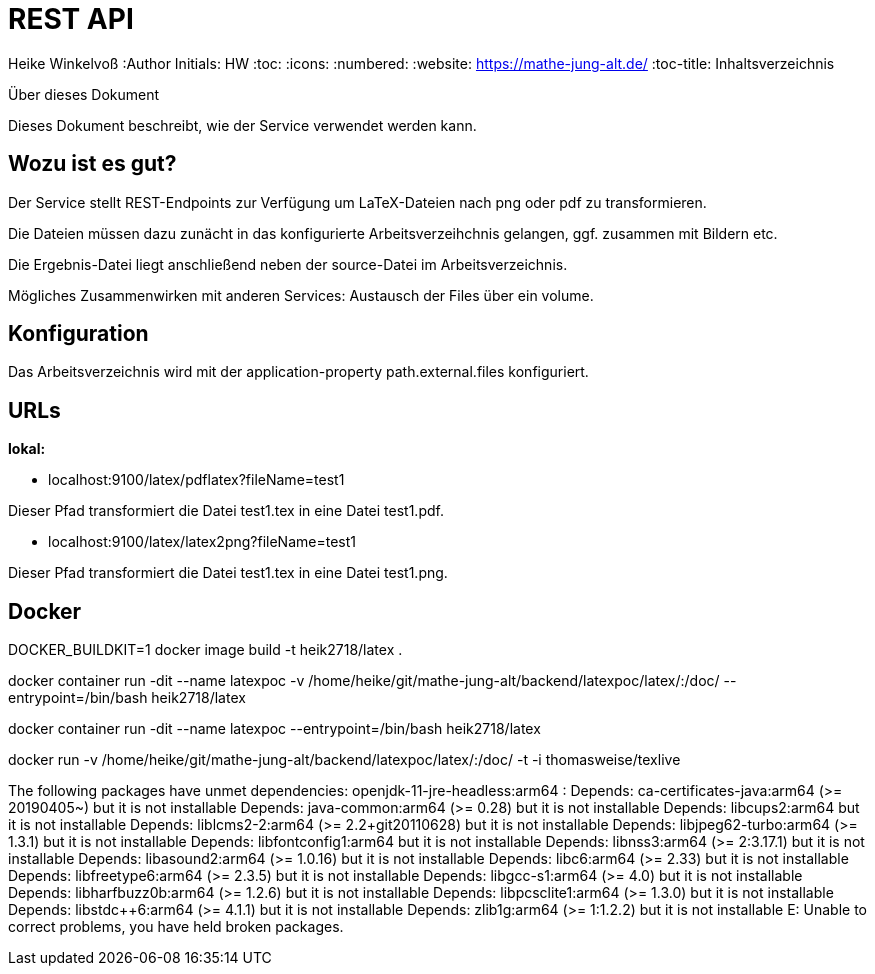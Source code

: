 REST API
========

Heike Winkelvoß
:Author Initials: HW
:toc:
:icons:
:numbered:
:website: https://mathe-jung-alt.de/
:toc-title: Inhaltsverzeichnis

.Über dieses Dokument
***********************************************************************************************
Dieses Dokument beschreibt, wie der Service verwendet werden kann.
***********************************************************************************************

Wozu ist es gut?
----------------

Der Service stellt REST-Endpoints zur Verfügung um LaTeX-Dateien nach png oder pdf zu transformieren.

Die Dateien müssen dazu zunächt in das konfigurierte Arbeitsverzeihchnis gelangen, ggf. zusammen mit Bildern etc.

Die Ergebnis-Datei liegt anschließend neben der source-Datei im Arbeitsverzeichnis.

Mögliches Zusammenwirken mit anderen Services: Austausch der Files über ein volume.


Konfiguration
-------------

Das Arbeitsverzeichnis wird mit der application-property path.external.files konfiguriert.

URLs
----

*lokal:*

* localhost:9100/latex/pdflatex?fileName=test1

Dieser Pfad transformiert die Datei test1.tex in eine Datei test1.pdf.


* localhost:9100/latex/latex2png?fileName=test1

Dieser Pfad transformiert die Datei test1.tex in eine Datei test1.png.

Docker
------

DOCKER_BUILDKIT=1 docker image build -t heik2718/latex .

docker container run -dit --name latexpoc -v /home/heike/git/mathe-jung-alt/backend/latexpoc/latex/:/doc/ --entrypoint=/bin/bash heik2718/latex

docker container run -dit --name latexpoc --entrypoint=/bin/bash heik2718/latex


docker run -v /home/heike/git/mathe-jung-alt/backend/latexpoc/latex/:/doc/ -t -i thomasweise/texlive

The following packages have unmet dependencies:
 openjdk-11-jre-headless:arm64 : Depends: ca-certificates-java:arm64 (>= 20190405~) but it is not installable
                                 Depends: java-common:arm64 (>= 0.28) but it is not installable
                                 Depends: libcups2:arm64 but it is not installable
                                 Depends: liblcms2-2:arm64 (>= 2.2+git20110628) but it is not installable
                                 Depends: libjpeg62-turbo:arm64 (>= 1.3.1) but it is not installable
                                 Depends: libfontconfig1:arm64 but it is not installable
                                 Depends: libnss3:arm64 (>= 2:3.17.1) but it is not installable
                                 Depends: libasound2:arm64 (>= 1.0.16) but it is not installable
                                 Depends: libc6:arm64 (>= 2.33) but it is not installable
                                 Depends: libfreetype6:arm64 (>= 2.3.5) but it is not installable
                                 Depends: libgcc-s1:arm64 (>= 4.0) but it is not installable
                                 Depends: libharfbuzz0b:arm64 (>= 1.2.6) but it is not installable
                                 Depends: libpcsclite1:arm64 (>= 1.3.0) but it is not installable
                                 Depends: libstdc++6:arm64 (>= 4.1.1) but it is not installable
                                 Depends: zlib1g:arm64 (>= 1:1.2.2) but it is not installable
E: Unable to correct problems, you have held broken packages.

